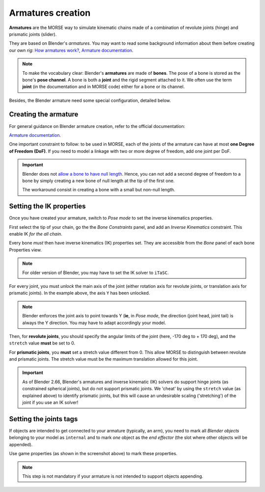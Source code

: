 Armatures creation
==================

**Armatures** are the MORSE way to simulate kinematic chains made of a
combination of revolute joints (hinge) and prismatic joints (slider).

They are based on Blender's *armatures*. You may want to read some
background information about them before creating our own *rig*: `How armatures
work? <http://www.blender.org/development/release-logs/blender-240/how-armatures-work/>`_,
`Armature
documentation <http://wiki.blender.org/index.php/Doc:2.6/Manual/Rigging/Armatures>`_.

.. note::

    To make the vocabulary clear: Blender's **armatures** are made of
    **bones**.  The pose of a bone is stored as the bone's **pose channel**. A
    bone is both a **joint** and the rigid segment attached to it. We often use
    the term **joint** (in the documentation and in MORSE code) either for a
    bone or its channel.

Besides, the Blender armature need some special configuration,
detailed below.

Creating the armature
---------------------

For general guidance on Blender armature creation, refer to the official
documentation:

`Armature
documentation <http://wiki.blender.org/index.php/Doc:2.6/Manual/Rigging/Armatures>`_.

One important constraint to follow: to be used in MORSE, each of the joints of
the armature can have at most **one Degree of Freedom (DoF)**. If you need to
model a linkage with two or more degree of freedom, add one joint per DoF.

.. important::

    Blender does not `allow a bone to have null length
    <http://projects.blender.org/tracker/?func=detail&atid=498&aid=33172&group_id=9>`_.
    Hence, you can not add a second degree of freedom to a bone by simply
    creating a new bone of null length at the tip of the first one.

    The workaround consist in creating a bone with a small but non-null length.


Setting the IK properties
-------------------------

Once you have created your armature, switch to *Pose mode* to set the inverse
kinematics properties.

First select the tip of your chain, go the the `Bone Constraints` panel, and
add an `Inverse Kinematics` constraint. This enable IK *for the all chain*.

.. image:: ../../media/armatures_ik.jpg
   :width: 659
   :align: center

Every bone *must* then have inverse kinematics (IK) properties set. They are
accessible from the `Bone` panel of each bone Properties view.

.. note::

    For older version of Blender, you may have to set the IK solver to ``iTaSC``.

For every joint, you must *unlock* the main axis of the joint (either rotation
axis for revolute joints, or translation axis for prismatic joints). In the
example above, the axis ``Y`` has been unlocked.

.. note::

    Blender enforces the joint axis to point towards Y (**ie**, in `Pose mode`,
    the direction (joint head, joint tail) is always the Y direction.
    You may have to adapt accordingly your model.

Then, for **revolute joints**, you should specify the angular limits of the
joint (here, -170 deg to + 170 deg), and the ``stretch`` value **must** be set
to 0.

For **prismatic joints**, you **must** set a stretch value different from 0.
This allow MORSE to distinguish between revolute and prismatic joints. The
stretch value must be the maximum translation allowed for this joint.

.. important::

    As of Blender 2.66, Blender's armatures and inverse kinematic (IK) solvers
    do support hinge joints (as constrained spherical joints), but do not
    support prismatic joints. We 'cheat' by using the ``stretch`` value (as
    explained above) to identify prismatic joints, but this will cause an
    undesirable scaling ('stretching') of the joint if you use an IK solver!


Setting the joints tags
-----------------------

If objects are intended to get connected to your armature (typically, an arm),
you need to mark all *Blender objects* belonging to your model as ``internal``
and to mark *one* object as the *end effector* (the slot where other objects
will be appended).

.. image:: ../../media/armatures_properties.jpg
   :width: 633
   :align: center

Use game properties (as shown in the screenshot above) to mark these properties.

.. note::

    This step is not mandatory if your armature is not intended to support objects
    appending.


